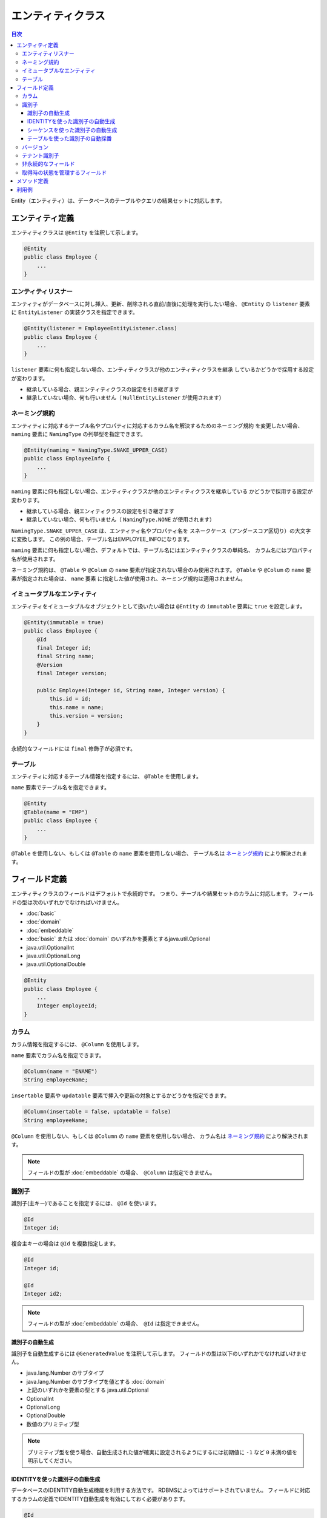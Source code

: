 ==================
エンティティクラス
==================

.. contents:: 目次
   :depth: 3

Entity（エンティティ）は、データベースのテーブルやクエリの結果セットに対応します。

エンティティ定義
==================

エンティティクラスは ``@Entity`` を注釈して示します。

.. code-block:: java

  @Entity
  public class Employee {
      ...
  }

エンティティリスナー
---------------------------

エンティティがデータベースに対し挿入、更新、削除される直前/直後に処理を実行したい場合、
``@Entity`` の ``listener`` 要素に ``EntityListener`` の実装クラスを指定できます。

.. code-block:: java

  @Entity(listener = EmployeeEntityListener.class)
  public class Employee {
      ...
  }

``listener`` 要素に何も指定しない場合、エンティティクラスが他のエンティティクラスを継承
しているかどうかで採用する設定が変わります。

* 継承している場合、親エンティティクラスの設定を引き継ぎます
* 継承していない場合、何も行いません（ ``NullEntityListener`` が使用されます）

ネーミング規約
---------------------------

エンティティに対応するテーブル名やプロパティに対応するカラム名を解決するためのネーミング規約
を変更したい場合、 ``naming`` 要素に ``NamingType`` の列挙型を指定できます。

.. code-block:: java

  @Entity(naming = NamingType.SNAKE_UPPER_CASE)
  public class EmployeeInfo {
      ...
  }


``naming`` 要素に何も指定しない場合、エンティティクラスが他のエンティティクラスを継承している
かどうかで採用する設定が変わります。

* 継承している場合、親エンィティクラスの設定を引き継ぎます
* 継承していない場合、何も行いません（ ``NamingType.NONE`` が使用されます）

``NamingType.SNAKE_UPPER_CASE`` は、エンティティ名やプロパティ名を
スネークケース（アンダースコア区切り）の大文字に変換します。
この例の場合、テーブル名はEMPLOYEE_INFOになります。

``naming`` 要素に何も指定しない場合、デフォルトでは、テーブル名にはエンティティクラスの単純名、
カラム名にはプロパティ名が使用されます。

ネーミング規約は、 ``@Table`` や ``@Colum`` の ``name`` 要素が指定されない場合のみ使用されます。
``@Table`` や ``@Colum`` の ``name`` 要素が指定された場合は、 ``name`` 要素
に指定した値が使用され、ネーミング規約は適用されません。

イミュータブルなエンティティ
----------------------------

エンティティをイミュータブルなオブジェクトとして扱いたい場合は
``@Entity`` の ``immutable`` 要素に ``true`` を設定します。

.. code-block:: java

  @Entity(immutable = true)
  public class Employee {
      @Id
      final Integer id;
      final String name;
      @Version
      final Integer version;

      public Employee(Integer id, String name, Integer version) {
          this.id = id;
          this.name = name;
          this.version = version;
      }
  }

永続的なフィールドには ``final`` 修飾子が必須です。

テーブル
------------------

エンティティに対応するテーブル情報を指定するには、 ``@Table`` を使用します。

``name`` 要素でテーブル名を指定できます。

.. code-block:: java

  @Entity
  @Table(name = "EMP")
  public class Employee {
      ...
  }

``@Table`` を使用しない、もしくは ``@Table`` の ``name`` 要素を使用しない場合、
テーブル名は `ネーミング規約`_ により解決されます。

フィールド定義
==================

エンティティクラスのフィールドはデフォルトで永続的です。
つまり、テーブルや結果セットのカラムに対応します。
フィールドの型は次のいずれかでなければいけません。

* :doc:`basic`
* :doc:`domain`
* :doc:`embeddable`
* :doc:`basic` または :doc:`domain` のいずれかを要素とするjava.util.Optional
* java.util.OptionalInt
* java.util.OptionalLong
* java.util.OptionalDouble

.. code-block:: java

  @Entity
  public class Employee {
      ...
      Integer employeeId;
  }

カラム
------------------

カラム情報を指定するには、 ``@Column`` を使用します。

``name`` 要素でカラム名を指定できます。

.. code-block:: java

  @Column(name = "ENAME")
  String employeeName;

``insertable`` 要素や ``updatable`` 要素で挿入や更新の対象とするかどうかを指定できます。

.. code-block:: java

  @Column(insertable = false, updatable = false)
  String employeeName;

``@Column`` を使用しない、もしくは ``@Column`` の ``name`` 要素を使用しない場合、
カラム名は `ネーミング規約`_ により解決されます。

.. note::

  フィールドの型が :doc:`embeddable` の場合、　``@Column`` は指定できません。

識別子
------

識別子(主キー)であることを指定するには、 ``@Id`` を使います。

.. code-block:: java

  @Id
  Integer id;

複合主キーの場合は ``@Id`` を複数指定します。

.. code-block:: java

  @Id
  Integer id;

  @Id
  Integer id2;

.. note::

  フィールドの型が :doc:`embeddable` の場合、　``@Id`` は指定できません。

識別子の自動生成
~~~~~~~~~~~~~~~~

識別子を自動生成するには ``@GeneratedValue`` を注釈して示します。
フィールドの型は以下のいずれかでなければいけません。

* java.lang.Number のサブタイプ
* java.lang.Number のサブタイプを値とする :doc:`domain`
* 上記のいずれかを要素の型とする java.util.Optional
* OptionalInt
* OptionalLong
* OptionalDouble
* 数値のプリミティブ型

.. note::

  プリミティブ型を使う場合、自動生成された値が確実に設定されるようにするには初期値に ``-1`` など ``0`` 未満の値を明示してください。

IDENTITYを使った識別子の自動生成
~~~~~~~~~~~~~~~~~~~~~~~~~~~~~~~~

データベースのIDENTITY自動生成機能を利用する方法です。
RDBMSによってはサポートされていません。
フィールドに対応するカラムの定義でIDENTITY自動生成を有効にしておく必要があります。

.. code-block:: java

  @Id
  @GeneratedValue(strategy = GenerationType.IDENTITY)
  Integer id;

シーケンスを使った識別子の自動生成
~~~~~~~~~~~~~~~~~~~~~~~~~~~~~~~~~~

データベースのシーケンスを利用する方法です。
RDBMSによってはサポートされていません。

``@SequenceGenerator`` では、シーケンスの名前、割り当てサイズ、初期値等を設定できます。
データベースにあらかじめシーケンスを定義しておく必要がありますが、
その定義は ``@SequenceGenerator`` の定義とあわせておく必要があります。

.. code-block:: java

  @Id
  @GeneratedValue(strategy = GenerationType.SEQUENCE)
  @SequenceGenerator(sequence = "EMPLOYEE_SEQ")
  Integer id;

テーブルを使った識別子の自動採番
~~~~~~~~~~~~~~~~~~~~~~~~~~~~~~~~

生成される識別子をテーブルで管理する方法です。
すべてのRDBMSで利用できます。

``@TableGenerator`` では、テーブル名、割り当てサイズ、初期値等を設定できます。
データベースにあらかじめテーブルを定義しておく必要がありますが、
その定義は ``@TableGenerator`` の定義とあわせておく必要があります。
デフォルトでは、 ``ID_GENERATOR`` という名前のテーブルに、文字列型の ``PK`` と数値型の ``VALUE``
という2つのカラムが定義されているものとして動作します（ ``PK`` カラムが主キーです）。
``PK`` カラムにはエンティティクラスごとの一意な名前、 ``VALUE`` カラムには識別子の値が格納されます。
テーブルには、エンティティクラスごとのレコードをあらかじめ登録しておく必要があります。

.. code-block:: java

  @Id
  @GeneratedValue(strategy = GenerationType.TABLE)
  @TableGenerator(pkColumnValue = "EMPLOYEE_ID")
  Integer id;

``@TableGenerator`` の ``pkColumnValue`` 要素には、 識別子を管理するテーブル
（デフォルトでは、 ``ID_GENERATOR`` という名前のテーブル）の主キーの値を指定します。


バージョン
------------------

楽観的排他制御用のバージョンは ``@Version`` を注釈して示します。
フィールドの型は以下のいずれかでなければいけません。

* java.lang.Number のサブタイプ
* java.lang.Number のサブタイプを値とする :doc:`domain`
* 上記のいずれかを要素の型とする java.util.Optional
* OptionalInt
* OptionalLong
* OptionalDouble
* 数値のプリミティブ型

.. code-block:: java

  @Version
  Integer version;

.. note::

  フィールドの型が :doc:`embeddable` の場合、　``@Version`` は指定できません。


テナント識別子
------------------------------

テナント識別子は ``@TenantId`` を注釈して示します。
テナント識別子を注釈すると、更新や削除などSQLが生成されるタイプのクエリにおいて対応するカラムが検索条件としてWHERE句に含まれます。

.. code-block:: java

  @TenantId
  String tenantId;

.. note::

  フィールドの型が :doc:`embeddable` の場合、　``@TenantId`` は指定できません。

非永続的なフィールド
--------------------------------

非永続的なフィールドは、テーブルや結果セットのカラムに対応しません。

``@Transient`` を注釈して示します。

フィールドの型や可視性に制限はありません。

.. code-block:: java

  @Transient
  List<String> nameList;

取得時の状態を管理するフィールド
--------------------------------------------

取得時の状態とは、エンティティがDaoから取得されときの全プロパティの値です。
取得時の状態を保持しておくことで、更新処理を実行する際、UPDATE文のSET句に変更したフィールドのみを含められます。
取得時の状態を管理するフィールドは、テーブルや結果セットのカラムに対応しません。

``@OriginalStates`` を注釈して示します。

.. code-block:: java

  @OriginalStates
  Employee originalStates;

.. note::

  エンティティクラスのフィールドに :doc:`embeddable` が含まれている場合、　``@OriginalStates`` は使用できません。

メソッド定義
==================

メソッドの定義に制限はありません。

フィールドの可視性を ``protected`` やパッケージプライベートにして ``public`` なメソッド経由で
アクセスすることも、メソッドを一切使用せず ``public`` フィールドに直接アクセスすること
もどちらもサポートされています。

利用例
==================

インスタンス化して利用します。

.. code-block:: java

  Employee employee = new Employee();
  employee.setEmployeeId(1);
  employee.setEmployeeName("SMITH");
  employee.setSalary(new BigDecimal(1000));

